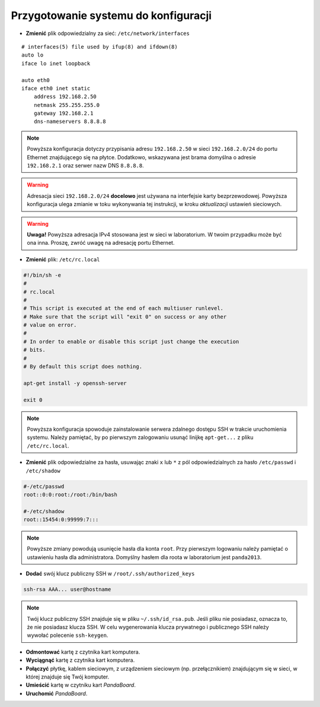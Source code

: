 Przygotowanie systemu do konfiguracji
-------------------------------------

* **Zmienić** plik odpowiedzialny za sieć: ``/etc/network/interfaces``

::

    # interfaces(5) file used by ifup(8) and ifdown(8)
    auto lo
    iface lo inet loopback

    auto eth0
    iface eth0 inet static
        address 192.168.2.50
        netmask 255.255.255.0
        gateway 192.168.2.1
        dns-nameservers 8.8.8.8

.. note::

    Powyższa konfiguracja dotyczy przypisania adresu ``192.168.2.50`` w sieci ``192.168.2.0/24`` do portu Ethernet znajdującego się na płytce. Dodatkowo, wskazywana jest brama domyślna o adresie ``192.168.2.1`` oraz serwer nazw DNS ``8.8.8.8``.

.. warning::

    Adresacja sieci ``192.168.2.0/24`` **docelowo** jest używana na interfejsie karty bezprzewodowej. Powyższa konfiguracja ulega zmianie w toku wykonywania tej instrukcji, w kroku `aktualizacji` ustawień sieciowych.

.. _aktualizacji: update-system.html#updatenetwork

.. warning::

    **Uwaga!** Powyższa adresacja IPv4 stosowana jest w sieci w laboratorium. W twoim przypadku może być ona inna. Proszę, zwróć uwagę na adresację portu Ethernet.

* **Zmienić** plik: ``/etc/rc.local``

.. code-block:: sh

    #!/bin/sh -e
    #
    # rc.local
    #
    # This script is executed at the end of each multiuser runlevel.
    # Make sure that the script will "exit 0" on success or any other
    # value on error.
    #
    # In order to enable or disable this script just change the execution
    # bits.
    #
    # By default this script does nothing.

    apt-get install -y openssh-server

    exit 0

.. note::

    Powyższa konfiguracja spowoduje zainstalowanie serwera zdalnego dostępu SSH w trakcie uruchomienia systemu. Należy pamiętać, by po pierwszym zalogowaniu usunąć linijkę ``apt-get...`` z pliku ``/etc/rc.local``.

* **Zmienić** plik odpowiedzialne za hasła, usuwając znaki ``x`` lub ``*`` z pól odpowiedzialnych za hasło ``/etc/passwd`` i ``/etc/shadow``

.. code-block:: sh

    #-/etc/passwd
    root::0:0:root:/root:/bin/bash

    #-/etc/shadow
    root::15454:0:99999:7:::

.. note::

    Powyższe zmiany powodują usunięcie hasła dla konta ``root``. Przy pierwszym logowaniu należy pamiętać o ustawieniu hasła dla administratora. Domyślny hasłem dla roota w laboratorium jest ``panda2013``.

* **Dodać** swój klucz publiczny SSH w ``/root/.ssh/authorized_keys``

.. code-block:: sh

    ssh-rsa AAA... user@hostname

.. note::

    Twój klucz publiczny SSH znajduje się w pliku ``~/.ssh/id_rsa.pub``. Jeśli pliku nie posiadasz, oznacza to, że nie posiadasz klucza SSH. W celu wygenerowania klucza prywatnego i publicznego SSH należy wywołać polecenie ``ssh-keygen``.

* **Odmontować** kartę z czytnika kart komputera.
* **Wyciągnąć** kartę z czytnika kart komputera.
* **Połączyć** płytkę, kablem sieciowym, z urządzeniem sieciowym (np. przełącznikiem) znajdującym się w sieci, w której znajduje się Twój komputer.
* **Umieścić** kartę w czytniku kart *PandaBoard*.
* **Uruchomić** *PandaBoard*.
